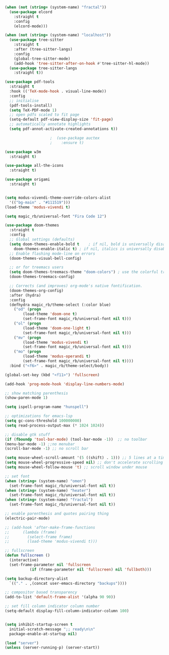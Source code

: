 #+NAME: base
#+BEGIN_SRC emacs-lisp
  (when (not (string= (system-name) "fractal"))
    (use-package elcord
      :straight t
      :config
      (elcord-mode)))

  (when (not (string= (system-name) "localhost"))
    (use-package tree-sitter
      :straight t
      :after (tree-sitter-langs)
      :config
      (global-tree-sitter-mode)
      (add-hook 'tree-sitter-after-on-hook #'tree-sitter-hl-mode))
    (use-package tree-sitter-langs
      :straight t))

  (use-package pdf-tools
    :straight t
    :hook (('TeX-mode-hook . visual-line-mode))
    :config
    ;; initialise
    (pdf-tools-install)
    (setq TeX-PDF-mode 1)
    ;; open pdfs scaled to fit page
    (setq-default pdf-view-display-size 'fit-page)
    ;; automatically annotate highlights
    (setq pdf-annot-activate-created-annotations t))

					  ;  (use-package auctex
					  ;    :ensure t)

  (use-package w3m
    :straight t) 

  (use-package all-the-icons
    :straight t) 

  (use-package origami
    :straight t)


  (setq modus-vivendi-theme-override-colors-alist 
	'(("bg-main" . "#111519")))
  (load-theme 'modus-vivendi t) 

  (setq magic_rb/universal-font "Fira Code 12")

  (use-package doom-themes
    :straight t
    :config
    ;; Global settings (defaults)
    (setq doom-themes-enable-bold t    ; if nil, bold is universally disabled
	  doom-themes-enable-italic t) ; if nil, italics is universally disabled
    ;; Enable flashing mode-line on errors
    (doom-themes-visual-bell-config)

    ;; or for treemacs users
    (setq doom-themes-treemacs-theme "doom-colors") ; use the colorful treemacs theme
    (doom-themes-treemacs-config)

    ;; Corrects (and improves) org-mode's native fontification.
    (doom-themes-org-config)
    :after (hydra)
    :config
    (defhydra magic_rb/theme-select (:color blue)
      ("od" (progn
	      (load-theme 'doom-one t)
	      (set-frame-font magic_rb/universal-font nil t)))
      ("ol" (progn
	      (load-theme 'doom-one-light t)
	      (set-frame-font magic_rb/universal-font nil t)))
      ("mv" (progn
	      (load-theme 'modus-vivendi t)
	      (set-frame-font magic_rb/universal-font nil t)))
      ("mo" (progn
	      (load-theme 'modus-operandi t)
	      (set-frame-font magic_rb/universal-font nil t))))
    :bind ("<f6>" . magic_rb/theme-select/body))

  (global-set-key (kbd "<f11>") 'fullscreen)

  (add-hook 'prog-mode-hook 'display-line-numbers-mode)

  ;; show matching parenthesis
  (show-paren-mode 1) 

  (setq ispell-program-name "hunspell")

  ;; optimizations for emacs-lsp
  (setq gc-cons-threshold 100000000)
  (setq read-process-output-max (* 1024 1024))

  ;; disable gtk stuff
  (if (fboundp 'tool-bar-mode) (tool-bar-mode -1))  ;; no toolbar
  (menu-bar-mode -1) ;;no menubar
  (scroll-bar-mode -1) ;; no scroll bar

  (setq mouse-wheel-scroll-amount '(5 ((shift) . 1))) ;; 5 lines at a time, with shift only 1
  (setq mouse-wheel-progressive-speed nil) ;; don't accelerate scrolling
  (setq mouse-wheel-follow-mouse 't) ;; scroll window under mouse

  ;; set font
  (when (string= (system-name) "omen")
    (set-frame-font magic_rb/universal-font nil t))
  (when (string= (system-name) "heater")
    (set-frame-font magic_rb/universal-font nil t))
  (when (string= (system-name) "fractal")
    (set-frame-font magic_rb/universal-font nil t))

  ;; enable parenthesis and quotes pairing thing
  (electric-pair-mode)

  ;; (add-hook 'after-make-frame-functions
  ;; 	  (lambda (frame)
  ;; 	    (select-frame frame)
  ;; 	    (load-theme 'modus-vivendi t)))

  ;; fullscreen
  (defun fullscreen ()
    (interactive)
    (set-frame-parameter nil 'fullscreen
			 (if (frame-parameter nil 'fullscreen) nil 'fullboth)))  

  (setq backup-directory-alist
	`(("." . ,(concat user-emacs-directory "backups"))))

  ;; compositor based transparency
  (add-to-list 'default-frame-alist '(alpha 90 90))

  ;; set fill column indicator column number
  (setq-default display-fill-column-indicator-column 100)


  (setq inhibit-startup-screen t
	initial-scratch-message ";; ready\n\n"
	package-enable-at-startup nil)

  (load "server")
  (unless (server-running-p) (server-start))
#+END_SRC

